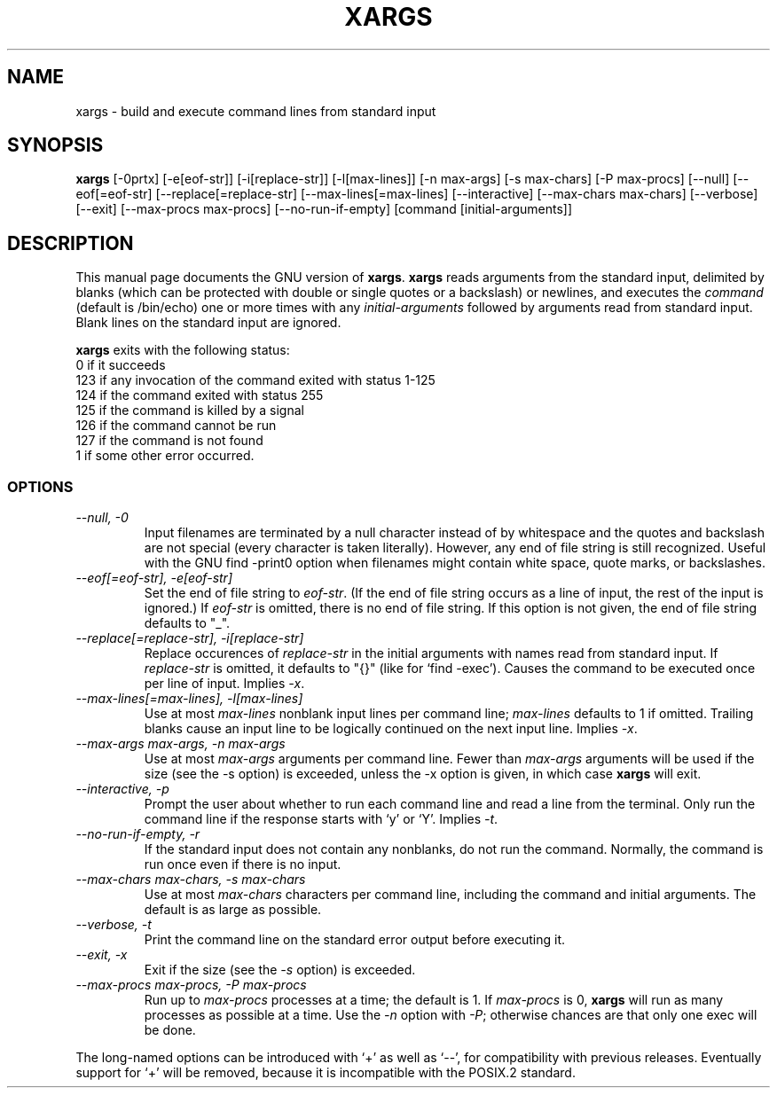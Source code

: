 .TH XARGS 1L \" -*- nroff -*-
.SH NAME
xargs \- build and execute command lines from standard input
.SH SYNOPSIS
.B xargs
[\-0prtx] [\-e[eof-str]] [\-i[replace-str]] [\-l[max-lines]]
[\-n max-args] [\-s max-chars] [\-P max-procs] [\-\-null] [\-\-eof[=eof-str]
[\-\-replace[=replace-str] [\-\-max-lines[=max-lines] [\-\-interactive]
[\-\-max-chars max-chars] [\-\-verbose] [\-\-exit] [\-\-max-procs max-procs]
[\-\-no-run-if-empty] [command [initial-arguments]]
.SH DESCRIPTION
This manual page
documents the GNU version of
.BR xargs .
.B xargs
reads arguments from the standard input, delimited by blanks (which can be
protected with double or single quotes or a backslash) or newlines,
and executes the
.I command
(default is /bin/echo) one or more times with any
.I initial-arguments
followed by arguments read from standard input.  Blank lines on the
standard input are ignored.
.LP
.B xargs
exits with the following status:
.nf
0 if it succeeds
123 if any invocation of the command exited with status 1-125
124 if the command exited with status 255
125 if the command is killed by a signal
126 if the command cannot be run
127 if the command is not found
1 if some other error occurred.
.fi
.SS OPTIONS
.TP
.I "\-\-null, \-0"
Input filenames are terminated by a null character instead of by
whitespace and the quotes and backslash are not special (every
character is taken literally).  However, any end of file string is
still recognized.  Useful with the GNU find \-print0 option when
filenames might contain white space, quote marks, or backslashes.
.TP
.I "\-\-eof[=eof-str], \-e[eof-str]"
Set the end of file string to \fIeof-str\fR.  (If the end of file
string occurs as a line of input, the rest of the input is ignored.)
If \fIeof-str\fR is omitted, there is no end of file string.  If this
option is not given, the end of file string defaults to "_".
.TP
.I "\-\-replace[=replace-str], \-i[replace-str]"
Replace occurences of \fIreplace-str\fR in the initial arguments with
names read from standard input.  If \fIreplace-str\fR is omitted, it
defaults to "{}" (like for `find \-exec').  Causes the command to be
executed once per line of input.  Implies \fI\-x\fR.
.TP
.I "\-\-max-lines[=max-lines], -l[max-lines]"
Use at most \fImax-lines\fR nonblank input lines per command line;
\fImax-lines\fR defaults to 1 if omitted.  Trailing blanks cause an
input line to be logically continued on the next input line.  Implies
\fI\-x\fR.
.TP
.I "\-\-max-args max-args, \-n max-args"
Use at most \fImax-args\fR arguments per command line.  Fewer than
\fImax-args\fR arguments will be used if the size (see the \-s option)
is exceeded, unless the \-x option is given, in which case \fBxargs\fR
will exit.
.TP
.I "\-\-interactive, \-p"
Prompt the user about whether to run each command line and read a line
from the terminal.  Only run the command line if the response starts
with `y' or `Y'.  Implies \fI\-t\fR.
.TP
.I "\-\-no-run-if-empty, \-r"
If the standard input does not contain any nonblanks, do not run the
command.  Normally, the command is run once even if there is no input.
.TP
.I "\-\-max-chars max-chars, -s max-chars"
Use at most \fImax-chars\fR characters per command line, including the
command and initial arguments.  The default is as large as possible.
.TP
.I "\-\-verbose, \-t"
Print the command line on the standard error output before executing
it.
.TP
.I "\-\-exit, \-x"
Exit if the size (see the \fI\-s\fR option) is exceeded.
.TP
.I "\-\-max-procs max-procs, \-P max-procs"
Run up to \fImax-procs\fR processes at a time; the default is 1.  If
\fImax-procs\fR is 0, \fBxargs\fR will run as many processes as
possible at a time.  Use the \fI\-n\fR option with \fI\-P\fR;
otherwise chances are that only one exec will be done.
.PP
The long-named options can be introduced with `+' as well as `\-\-',
for compatibility with previous releases.  Eventually support for `+'
will be removed, because it is incompatible with the POSIX.2 standard.
